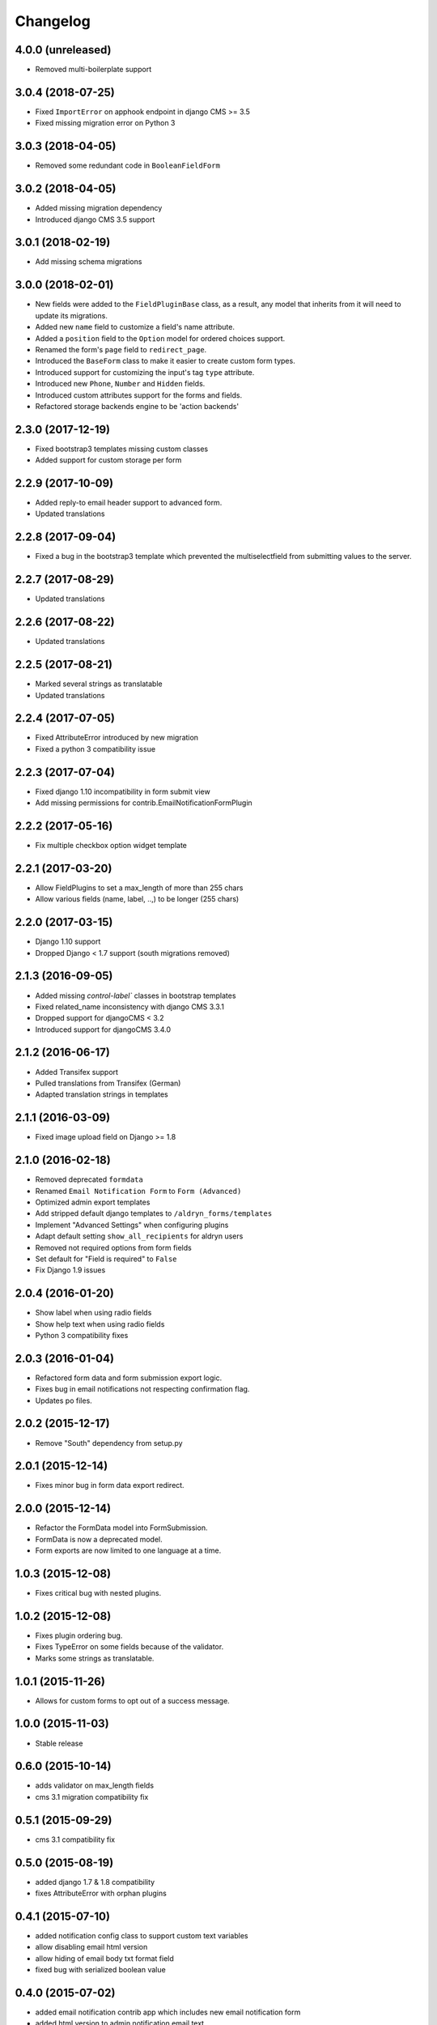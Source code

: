 Changelog
=========

4.0.0 (unreleased)
-----------------
* Removed multi-boilerplate support

3.0.4 (2018-07-25)
------------------
* Fixed ``ImportError`` on apphook endpoint in django CMS >= 3.5
* Fixed missing migration error on Python 3

3.0.3 (2018-04-05)
-------------------
* Removed some redundant code in ``BooleanFieldForm``

3.0.2 (2018-04-05)
-------------------
* Added missing migration dependency
* Introduced django CMS 3.5 support

3.0.1 (2018-02-19)
-------------------
* Add missing schema migrations

3.0.0 (2018-02-01)
-------------------
* New fields were added to the ``FieldPluginBase`` class, as a result, any model
  that inherits from it will need to update its migrations.
* Added new ``name`` field to customize a field's name attribute.
* Added a ``position`` field to the ``Option`` model for ordered choices support.
* Renamed the form's ``page`` field to ``redirect_page``.
* Introduced the ``BaseForm`` class to make it easier to create custom form types.
* Introduced support for customizing the input's tag ``type`` attribute.
* Introduced new ``Phone``, ``Number`` and ``Hidden`` fields.
* Introduced custom attributes support for the forms and fields.
* Refactored storage backends engine to be 'action backends'

2.3.0 (2017-12-19)
-------------------
* Fixed bootstrap3 templates missing custom classes
* Added support for custom storage per form

2.2.9 (2017-10-09)
------------------
* Added reply-to email header support to advanced form.
* Updated translations

2.2.8 (2017-09-04)
------------------
* Fixed a bug in the bootstrap3 template which prevented the multiselectfield
  from submitting values to the server.

2.2.7 (2017-08-29)
------------------
* Updated translations

2.2.6 (2017-08-22)
------------------
* Updated translations

2.2.5 (2017-08-21)
------------------
* Marked several strings as translatable
* Updated translations

2.2.4 (2017-07-05)
------------------
* Fixed AttributeError introduced by new migration
* Fixed a python 3 compatibility issue

2.2.3 (2017-07-04)
------------------
* Fixed django 1.10 incompatibility in form submit view
* Add missing permissions for contrib.EmailNotificationFormPlugin

2.2.2 (2017-05-16)
------------------
* Fix multiple checkbox option widget template

2.2.1 (2017-03-20)
------------------
* Allow FieldPlugins to set a max_length of more than 255 chars
* Allow various fields (name, label, ..,) to be longer (255 chars)

2.2.0 (2017-03-15)
------------------
* Django 1.10 support
* Dropped Django < 1.7 support (south migrations removed)

2.1.3 (2016-09-05)
------------------
* Added missing `control-label`` classes in bootstrap templates
* Fixed related_name inconsistency with django CMS 3.3.1
* Dropped support for djangoCMS < 3.2
* Introduced support for djangoCMS 3.4.0

2.1.2 (2016-06-17)
------------------
* Added Transifex support
* Pulled translations from Transifex (German)
* Adapted translation strings in templates

2.1.1 (2016-03-09)
------------------
* Fixed image upload field on Django >= 1.8

2.1.0 (2016-02-18)
------------------
* Removed deprecated ``formdata``
* Renamed ``Email Notification Form`` to ``Form (Advanced)``
* Optimized admin export templates
* Add stripped default django templates to ``/aldryn_forms/templates``
* Implement "Advanced Settings" when configuring plugins
* Adapt default setting ``show_all_recipients`` for aldryn users
* Removed not required options from form fields
* Set default for "Field is required" to ``False``
* Fix Django 1.9 issues

2.0.4 (2016-01-20)
------------------
* Show label when using radio fields
* Show help text when using radio fields
* Python 3 compatibility fixes

2.0.3 (2016-01-04)
------------------
* Refactored form data and form submission export logic.
* Fixes bug in email notifications not respecting confirmation flag.
* Updates po files.

2.0.2 (2015-12-17)
------------------
* Remove "South" dependency from setup.py

2.0.1 (2015-12-14)
------------------
* Fixes minor bug in form data export redirect.

2.0.0 (2015-12-14)
------------------
* Refactor the FormData model into FormSubmission.
* FormData is now a deprecated model.
* Form exports are now limited to one language at a time.

1.0.3 (2015-12-08)
------------------
* Fixes critical bug with nested plugins.

1.0.2 (2015-12-08)
------------------
* Fixes plugin ordering bug.
* Fixes TypeError on some fields because of the validator.
* Marks some strings as translatable.

1.0.1 (2015-11-26)
------------------
* Allows for custom forms to opt out of a success message.

1.0.0 (2015-11-03)
------------------
* Stable release

0.6.0 (2015-10-14)
------------------
* adds validator on max_length fields
* cms 3.1 migration compatibility fix

0.5.1 (2015-09-29)
------------------
* cms 3.1 compatibility fix

0.5.0 (2015-08-19)
------------------
* added django 1.7 & 1.8 compatibility
* fixes AttributeError with orphan plugins

0.4.1 (2015-07-10)
------------------
* added notification config class to support custom text variables
* allow disabling email html version
* allow hiding of email body txt format field
* fixed bug with serialized boolean value

0.4.0 (2015-07-02)
------------------
* added email notification contrib app which includes new email notification form
* added html version to admin notification email text
* changed the users_notified field to a text field to support non user recipients
* hides the captcha field/value from serialized data
* cleaned up field serialization logic.

0.3.3 (2015-05-29)
------------------
* added support for default values in selectfields, multiselectfields and radioselects (bootstrap).
* fixed empty values in select options

0.3.2 (2015-05-19)
------------------
* bootstrap3 support
* added bootstrap markup templates for all field-types

0.3.0 (2015-03-02)
------------------
* multi-boilerplate support
* new requirement: aldryn-boilerplates (needs configuration)
